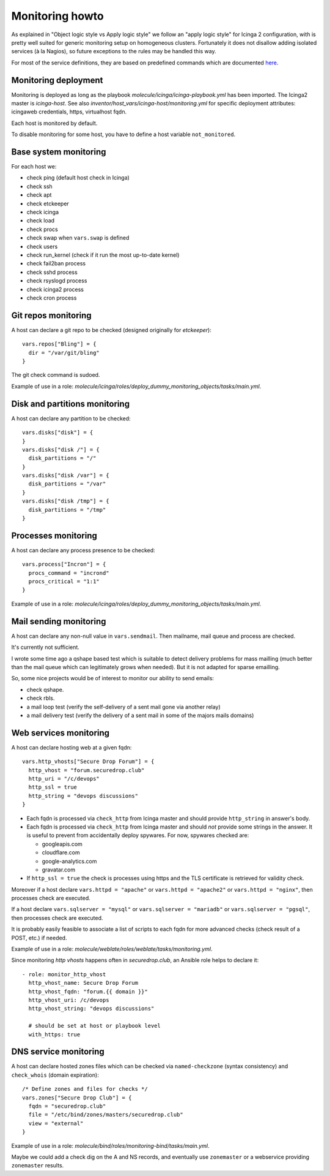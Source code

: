 Monitoring howto
================

As explained in "Object logic style vs Apply logic style" we
follow an "apply logic style" for Icinga 2 configuration, with is
pretty well suited for generic monitoring setup on homogeneous clusters.
Fortunately it does not disallow adding isolated services (à la Nagios),
so future exceptions to the rules may be handled this way.

For most of the service definitions, they are based on predefined
commands which are documented
`here <https://www.icinga.com/docs/icinga2/latest/doc/10-icinga-template-library/#plugin-check-commands-for-monitoring-plugins>`__.

Monitoring deployment
---------------------

Monitoring is deployed as long as the playbook
`molecule/icinga/icinga-playbook.yml` has been imported. The Icinga2 master
is `icinga-host`. See also `inventor/host_vars/icinga-host/monitoring.yml` for
specific deployment attributes: icingaweb credentials, https, virtualhost fqdn.

Each host is monitored by default.

To disable monitoring for some host, you have to define a host variable
``not_monitored``.

Base system monitoring
----------------------

For each host we:

-  check ping (default host check in Icinga)
-  check ssh
-  check apt
-  check etckeeper
-  check icinga
-  check load
-  check procs
-  check swap when ``vars.swap`` is defined
-  check users
-  check run\_kernel (check if it run the most up-to-date kernel)
-  check fail2ban process
-  check sshd process
-  check rsyslogd process
-  check icinga2 process
-  check cron process

Git repos monitoring
--------------------

A host can declare a git repo to be checked (designed originally for
`etckeeper`):

::

      vars.repos["Bling"] = {
        dir = "/var/git/bling"
      }

The git check command is sudoed.

Example of use in a role: `molecule/icinga/roles/deploy_dummy_monitoring_objects/tasks/main.yml`.

Disk and partitions monitoring
------------------------------

A host can declare any partition to be checked:

::

      vars.disks["disk"] = {
      }
      vars.disks["disk /"] = {
        disk_partitions = "/"
      }
      vars.disks["disk /var"] = {
        disk_partitions = "/var"
      }
      vars.disks["disk /tmp"] = {
        disk_partitions = "/tmp"
      }

Processes monitoring
--------------------

A host can declare any process presence to be checked:

::

      vars.process["Incron"] = {
        procs_command = "incrond"
        procs_critical = "1:1"
      }

Example of use in a role: `molecule/icinga/roles/deploy_dummy_monitoring_objects/tasks/main.yml`.

Mail sending monitoring
-----------------------

A host can declare any non-null value in ``vars.sendmail``. Then
mailname, mail queue and process are checked.

It's currently not sufficient.

I wrote some time ago a qshape based test which is suitable to detect
delivery problems for mass mailling (much better than the mail queue
which can legitimately grows when needed). But it is not adapted for
sparse emailling.

So, some nice projects would be of interest to monitor our ability to
send emails:

-  check qshape.
-  check rbls.
-  a mail loop test (verify the self-delivery of a sent mail gone via
   another relay)
-  a mail delivery test (verify the delivery of a sent mail in some of
   the majors mails domains)

Web services monitoring
-----------------------

A host can declare hosting web at a given fqdn:

::

      vars.http_vhosts["Secure Drop Forum"] = {
        http_vhost = "forum.securedrop.club"
        http_uri = "/c/devops"
        http_ssl = true
        http_string = "devops discussions"
      }

-  Each fqdn is processed via ``check_http`` from Icinga master and
   should provide ``http_string`` in answer's body.
-  Each fqdn is processed via ``check_http`` from Icinga master and
   should *not* provide some strings in the answer. It is useful to
   prevent from accidentally deploy spywares. For now, spywares checked
   are:

   -  googleapis.com
   -  cloudflare.com
   -  google-analytics.com
   -  gravatar.com

-  If ``http_ssl = true`` the check is processes using https and the TLS
   certificate is retrieved for validity check.

Moreover if a host declare ``vars.httpd = "apache"`` or
``vars.httpd = "apache2"`` or ``vars.httpd = "nginx"``, then processes
check are executed.

If a host declare ``vars.sqlserver = "mysql"`` or
``vars.sqlserver = "mariadb"`` or ``vars.sqlserver = "pgsql"``, then
processes check are executed.

It is probably easily feasible to associate a list of scripts to each
fqdn for more advanced checks (check result of a POST, etc.) if needed.

Example of use in a role: `molecule/weblate/roles/weblate/tasks/monitoring.yml`.

Since monitoring `http vhosts` happens often in  `securedrop.club`, an Ansible
role helps to declare it:

::

    - role: monitor_http_vhost
      http_vhost_name: Secure Drop Forum
      http_vhost_fqdn: "forum.{{ domain }}"
      http_vhost_uri: /c/devops
      http_vhost_string: "devops discussions"

      # should be set at host or playbook level
      with_https: true

DNS service monitoring
----------------------

A host can declare hosted zones files which can be checked via
``named-checkzone`` (syntax consistency) and ``check_whois`` (domain
expiration):

::

      /* Define zones and files for checks */
      vars.zones["Secure Drop Club"] = {
        fqdn = "securedrop.club"
        file = "/etc/bind/zones/masters/securedrop.club"
        view = "external"
      }

Example of use in a role: `molecule/bind/roles/monitoring-bind/tasks/main.yml`.

Maybe we could add a check dig on the A and NS records, and eventually
use ``zonemaster`` or a webservice providing ``zonemaster`` results.
